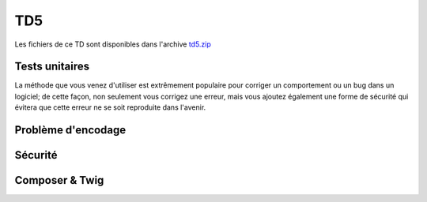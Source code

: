 TD5
===

Les fichiers de ce TD sont disponibles dans l'archive `td5.zip </files/td5.zip>`_

Tests unitaires
---------------

.. step::
    Lisez le code du dossier ``tests``, et exécutez les tests à l'aide de la commande
    suivante:

    .. code-block:: text
        php phpunit.phar test.php

    .. image:: /img/phpunit.png
        :class: right

    Remarquez que la méthode ``go()`` ne fait aucune vérification sur la position, afin
    d'éviter les valeurs inférieures à zéro ou supérieure ou égale au maximum. 

.. step::
    Ecrivez un test unitaire qui ne passe volontairement pas, c'est à dire qui provoque une erreur
    en faisant aller trop loin le bus par exemple.

.. step::
    Maintenant, modifiez le code source du bus de manière à corriger cette erreur et à faire passer
    le test unitaire.

La méthode que vous venez d'utiliser est extrêmement populaire pour corriger un comportement ou
un bug dans un logiciel; de cette façon, non seulement vous corrigez une erreur, mais vous ajoutez
également une forme de sécurité qui évitera que cette erreur ne se soit reproduite dans l'avenir.

Problème d'encodage
-------------------

.. step::
    Testez la page ``encodings/index.php`` et constatez le problème d'encodage. D'ou vient t-il ?
    Comment le résoudre ?

Sécurité
--------

.. image:: /img/security.png
    :class: right

.. step::
    Testez le code du dossier ``security/``, il est fonctionnel, mais ne respecte pas les bonnes
    pratiques et possède des failles de sécurité.

.. step::
    #-. Faille XSS
    ~~~~~~~~~~~~~~

    Cette page est dotée d'une faille XSS majeure. Repérez là et corrigez là.

.. step::
    #-. Hachage du mot de passe
    ~~~~~~~~~~~~~~~~~~~~~~~~~~~

    Quelqu'un qui aurait accès au code source de la page connaîtrait le mot de passe. Il est possible d'éviter ce problème à l'aide d'une fonctione de hachage. Modifiez le code source de manière à ce que le mot de passe n'y apparaisse plus et ne soit plus facilement retrouvable.

.. step::
    #-. Faille CSRF
    ~~~~~~~~~~~~~~~

    Cette page est dotée de deux failles CSRF, qui sont nettement moins graves mais méritent tout de même d'être considérées. Repérez les et corrigez les.

Composer & Twig
---------------

.. step::
    Twig est un moteur de template, il est notamment disponible dans le gestionnaire de paquets composer. A l'aide
    du code contenu dans ``composer/``, installez les dépendances composer et faites le fonctionner.
